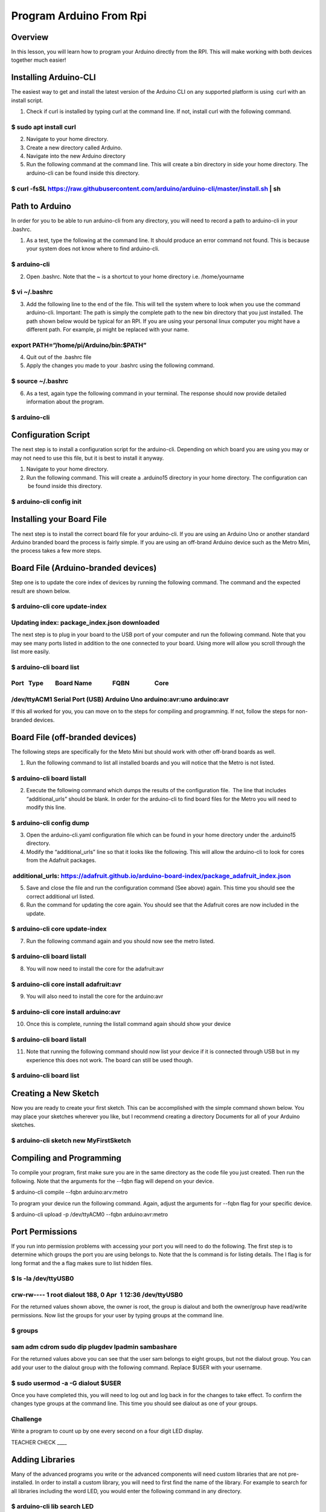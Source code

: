 Program Arduino From Rpi
========================

Overview
--------

In this lesson, you will learn how to program your Arduino directly from
the RPI. This will make working with both devices together much easier!

Installing Arduino-CLI
----------------------

The easiest way to get and install the latest version of the Arduino CLI
on any supported platform is using  curl with an install script.

1. Check if curl is installed by typing curl at the command line. If
   not, install curl with the following command.

$ sudo apt install curl
~~~~~~~~~~~~~~~~~~~~~~~

2. Navigate to your home directory.
3. Create a new directory called Arduino.
4. Navigate into the new Arduino directory
5. Run the following command at the command line. This will create a bin
   directory in side your home directory. The arduino-cli can be found
   inside this directory.

$ curl -fsSL https://raw.githubusercontent.com/arduino/arduino-cli/master/install.sh \| sh
~~~~~~~~~~~~~~~~~~~~~~~~~~~~~~~~~~~~~~~~~~~~~~~~~~~~~~~~~~~~~~~~~~~~~~~~~~~~~~~~~~~~~~~~~~

Path to Arduino
---------------

In order for you to be able to run arduino-cli from any directory, you
will need to record a path to arduino-cli in your .bashrc.

1. As a test, type the following at the command line. It should produce
   an error command not found. This is because your system does not know
   where to find arduino-cli.

$ arduino-cli
~~~~~~~~~~~~~

2. Open .bashrc. Note that the ~ is a shortcut to your home directory
   i.e. /home/yourname

$ vi ~/.bashrc
~~~~~~~~~~~~~~

3. Add the following line to the end of the file. This will tell the
   system where to look when you use the command arduino-cli. Important:
   The path is simply the complete path to the new bin directory that
   you just installed. The path shown below would be typical for an RPI.
   If you are using your personal linux computer you might have a
   different path. For example, pi might be replaced with your name.

export PATH=”/home/pi/Arduino/bin:$PATH”
~~~~~~~~~~~~~~~~~~~~~~~~~~~~~~~~~~~~~~~~

4. Quit out of the .bashrc file
5. Apply the changes you made to your .bashrc using the following
   command.

$ source ~/.bashrc
~~~~~~~~~~~~~~~~~~

6. As a test, again type the following command in your terminal. The
   response should now provide detailed information about the program.

$ arduino-cli
~~~~~~~~~~~~~

Configuration Script
--------------------

The next step is to install a configuration script for the arduino-cli.
Depending on which board you are using you may or may not need to use
this file, but it is best to install it anyway.

1. Navigate to your home directory.
2. Run the following command. This will create a .arduino15 directory in
   your home directory. The configuration can  be found inside this
   directory.

$ arduino-cli config init
~~~~~~~~~~~~~~~~~~~~~~~~~

Installing your Board File
--------------------------

The next step is to install the correct board file for your arduino-cli.
If you are using an Arduino Uno or another standard Arduino branded
board the process is fairly simple. If you are using an off-brand
Arduino device such as the Metro Mini, the process takes a few more
steps.

Board File (Arduino-branded devices)
------------------------------------

Step one is to update the core index of devices by running the following
command. The command and the expected result are shown below.

$ arduino-cli core update-index
~~~~~~~~~~~~~~~~~~~~~~~~~~~~~~~

Updating index: package\_index.json downloaded
~~~~~~~~~~~~~~~~~~~~~~~~~~~~~~~~~~~~~~~~~~~~~~

The next step is to plug in your board to the USB port of your computer
and run the following command. Note that you may see many ports listed
in addition to the one connected to your board. Using more will allow
you scroll through the list more easily.

$ arduino-cli board list
~~~~~~~~~~~~~~~~~~~~~~~~

Port   Type        Board Name              FQBN                 Core
~~~~~~~~~~~~~~~~~~~~~~~~~~~~~~~~~~~~~~~~~~~~~~~~~~~~~~~~~~~~~~~~~~~~

/dev/ttyACM1 Serial Port (USB) Arduino Uno arduino:avr:uno arduino:avr
~~~~~~~~~~~~~~~~~~~~~~~~~~~~~~~~~~~~~~~~~~~~~~~~~~~~~~~~~~~~~~~~~~~~~~

If this all worked for you, you can move on to the steps for compiling
and programming. If not, follow the steps for non-branded devices.

Board File (off-branded devices)
--------------------------------

The following steps are specifically for the Meto Mini but should work
with other off-brand boards as well.  

1. Run the following command to list all installed boards and you will
   notice that the Metro is not listed.

$ arduino-cli board listall
~~~~~~~~~~~~~~~~~~~~~~~~~~~

2. Execute the following command which dumps the results of the
   configuration file.  The line that includes “additional\_urls” should
   be blank. In order for the arduino-cli to find board files for the
   Metro you will need to modify this line.

$ arduino-cli config dump
~~~~~~~~~~~~~~~~~~~~~~~~~

3. Open the arduino-cli.yaml configuration file which can be found in
   your home directory under the .arduino15 directory.
4. Modify the “additional\_urls” line so that it looks like the
   following. This will allow the arduino-cli to look for cores from the
   Adafruit packages.

 additional\_urls: https://adafruit.github.io/arduino-board-index/package\_adafruit\_index.json
~~~~~~~~~~~~~~~~~~~~~~~~~~~~~~~~~~~~~~~~~~~~~~~~~~~~~~~~~~~~~~~~~~~~~~~~~~~~~~~~~~~~~~~~~~~~~~~

5. Save and close the file and run the configuration command (See above)
   again. This time you should see the correct additional url listed.
6. Run the command for updating the core again. You should see that the
   Adafruit cores are now included in the update.

$ arduino-cli core update-index
~~~~~~~~~~~~~~~~~~~~~~~~~~~~~~~

7. Run the following command again and you should now see the metro
   listed.

$ arduino-cli board listall
~~~~~~~~~~~~~~~~~~~~~~~~~~~

8. You will now need to install the core for the adafruit:avr

$ arduino-cli core install adafruit:avr
~~~~~~~~~~~~~~~~~~~~~~~~~~~~~~~~~~~~~~~

9. You will also need to install the core for the arduino:avr

$ arduino-cli core install arduino:avr
~~~~~~~~~~~~~~~~~~~~~~~~~~~~~~~~~~~~~~

10. Once this is complete, running the listall command again should show
    your device

$ arduino-cli board listall
~~~~~~~~~~~~~~~~~~~~~~~~~~~

11. Note that running the following command should now list your device
    if it is connected through USB but in my experience this does not
    work. The board can still be used though.

$ arduino-cli board list
~~~~~~~~~~~~~~~~~~~~~~~~

Creating a New Sketch
---------------------

Now you are ready to create your first sketch. This can be accomplished
with the simple command shown below. You may place your sketches
wherever you like, but I recommend creating a directory Documents for
all of your Arduino sketches.

$ arduino-cli sketch new MyFirstSketch
~~~~~~~~~~~~~~~~~~~~~~~~~~~~~~~~~~~~~~

Compiling and Programming
-------------------------

To compile your program, first make sure you are in the same directory
as the code file you just created. Then run the following. Note that the
arguments for the --fqbn flag will depend on your device.

$ arduino-cli compile --fqbn arduino:arv:metro

To program your device run the following command. Again, adjust the
arguments for --fqbn flag for your specific device.

$ arduino-cli upload -p /dev/ttyACM0 --fqbn arduino:avr:metro

Port Permissions
----------------

If you run into permission problems with accessing your port you will
need to do the following. The first step is to determine which groups
the port you are using belongs to. Note that the ls command is for
listing details. The l flag is for long format and the a flag makes sure
to list hidden files.

$ ls -la /dev/ttyUSB0
~~~~~~~~~~~~~~~~~~~~~

crw-rw---- 1 root dialout 188, 0 Apr  1 12:36 /dev/ttyUSB0
~~~~~~~~~~~~~~~~~~~~~~~~~~~~~~~~~~~~~~~~~~~~~~~~~~~~~~~~~~

For the returned values shown above, the owner is root, the group is
dialout and both the owner/group have read/write permissions. Now list
the groups for your user by typing groups at the command line.

$ groups
~~~~~~~~

sam adm cdrom sudo dip plugdev lpadmin sambashare
~~~~~~~~~~~~~~~~~~~~~~~~~~~~~~~~~~~~~~~~~~~~~~~~~

For the returned values above you can see that the user sam belongs to
eight groups, but not the dialout group. You can add your user to the
dialout group with the following command. Replace $USER with your
username.

$ sudo usermod -a -G dialout $USER
~~~~~~~~~~~~~~~~~~~~~~~~~~~~~~~~~~

Once you have completed this, you will need to log out and log back in
for the changes to take effect. To confirm the changes type groups at
the command line. This time you should see dialout as one of your
groups.

Challenge
~~~~~~~~~

Write a program to count up by one every second on a four digit LED
display.

TEACHER CHECK \_\_\_\_

Adding Libraries
----------------

Many of the advanced programs you write or the advanced components will
need custom libraries that are not pre-installed. In order to install a
custom library, you will need to first find the name of the library. For
example to search for all libraries including the word LED, you would
enter the following command in any directory.

$ arduino-cli lib search LED
~~~~~~~~~~~~~~~~~~~~~~~~~~~~

Note that this will produce the name of all the libraries as well as
many details about each library. If you just want to see the names use
grep as shown below.

$ arduino-cli lib search LED \| grep Name:
~~~~~~~~~~~~~~~~~~~~~~~~~~~~~~~~~~~~~~~~~~

Once you have the name of the library you can install that library from
any directory. All of the libraries should be stored in an automatically
created directory titled “library” and found in the directory where you
store all of your projects. If this is not the case, you should make
sure the directory paths in your arduino-cli.yaml are set correctly.

$ arduino-cli lib install “Adafruit\_LED\_backpack”
~~~~~~~~~~~~~~~~~~~~~~~~~~~~~~~~~~~~~~~~~~~~~~~~~~~
